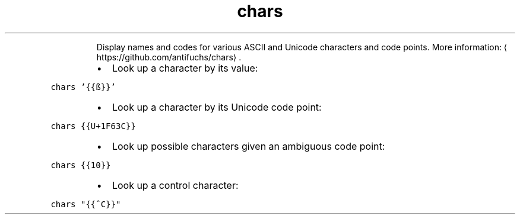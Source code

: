 .TH chars
.PP
.RS
Display names and codes for various ASCII and Unicode characters and code points.
More information: \[la]https://github.com/antifuchs/chars\[ra]\&.
.RE
.RS
.IP \(bu 2
Look up a character by its value:
.RE
.PP
\fB\fCchars '{{ß}}'\fR
.RS
.IP \(bu 2
Look up a character by its Unicode code point:
.RE
.PP
\fB\fCchars {{U+1F63C}}\fR
.RS
.IP \(bu 2
Look up possible characters given an ambiguous code point:
.RE
.PP
\fB\fCchars {{10}}\fR
.RS
.IP \(bu 2
Look up a control character:
.RE
.PP
\fB\fCchars "{{^C}}"\fR
